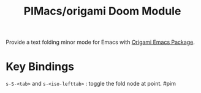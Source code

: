 #+title: PIMacs/origami Doom Module

Provide a text folding minor mode for Emacs with
[[https://github.com/gregsexton/origami.el][Origami Emacs Package]].

* Key Bindings
=s-S-<tab>= and =s-<iso-lefttab>= : toggle the fold node at point. #pim
